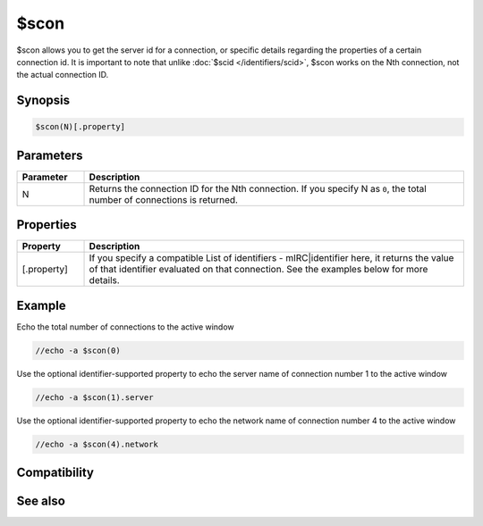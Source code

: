 $scon
=====

$scon allows you to get the server id for a connection, or specific details regarding the properties of a certain connection id. It is important to note that unlike :doc:`$scid </identifiers/scid>`, $scon works on the Nth connection, not the actual connection ID.

Synopsis
--------

.. code:: text

    $scon(N)[.property]

Parameters
----------

.. list-table::
    :widths: 15 85
    :header-rows: 1

    * - Parameter
      - Description
    * - N
      - Returns the connection ID for the Nth connection. If you specify N as ``0``, the total number of connections is returned.

Properties
----------

.. list-table::
    :widths: 15 85
    :header-rows: 1

    * - Property
      - Description
    * - [.property]
      - If you specify a compatible List of identifiers - mIRC|identifier here, it returns the value of that identifier evaluated on that connection. See the examples below for more details.

Example
-------

Echo the total number of connections to the active window

.. code:: text

    //echo -a $scon(0)

Use the optional identifier-supported property to echo the server name of connection number 1 to the active window

.. code:: text

    //echo -a $scon(1).server

Use the optional identifier-supported property to echo the network name of connection number 4 to the active window

.. code:: text

    //echo -a $scon(4).network

Compatibility
-------------

.. compatibility:: 6.0

See also
--------

.. hlist::
    :columns: 4

    * :doc:`$activecid </identifiers/activecid>`
    * :doc:`$cid </identifiers/cid>`
    * :doc:`$lactivecid </identifiers/lactivecid>`
    * :doc:`$scid </identifiers/scid>`
    * :doc:`/scid </commands/scid>`

